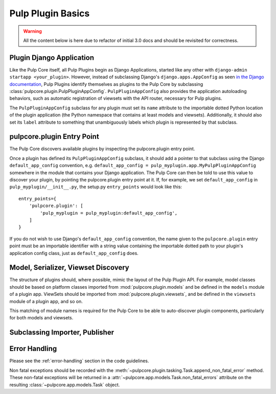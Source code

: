 Pulp Plugin Basics
==================

.. warning::

    All the content below is here due to refactor of initial 3.0 docs
    and should be revisited for correctness.    


Plugin Django Application
-------------------------

Like the Pulp Core itself, all Pulp Plugins begin as Django Applications, started like
any other with ``django-admin startapp <your_plugin>``. However, instead of subclassing
Django's ``django.apps.AppConfig`` as seen `in the Django documentation
<https://docs.djangoproject.com/en/1.8/ref/applications/#for-application-authors>`_,
Pulp Plugins identify themselves as plugins to the Pulp Core by subclassing
:class:`pulpcore.plugin.PulpPluginAppConfig`. ``PulpPluginAppConfig``
also provides the application autoloading behaviors, such as automatic registration of
viewsets with the API router, necessary for Pulp plugins.

The ``PulpPluginAppConfig`` subclass for any plugin must set its ``name`` attribute to
the importable dotted Python location of the plugin application (the Python namespace
that contains at least models and viewsets). Additionally, it should also set its ``label``
attribute to something that unambiguously labels which plugin is represented by that
subclass.

pulpcore.plugin Entry Point
---------------------------

The Pulp Core discovers available plugins by inspecting the pulpcore.plugin entry point.

Once a plugin has defined its ``PulpPluginAppConfig`` subclass, it should add a pointer
to that subclass using the Django ``default_app_config`` convention, e.g.
``default_app_config = pulp_myplugin.app.MyPulpPluginAppConfig`` somewhere in the module
that contains your Django application. The Pulp Core can then be told to use this value
to discover your plugin, by pointing the pulpcore.plugin entry point at it. If, for example, we
set ``default_app_config`` in ``pulp_myplugin/__init__.py``, the setup.py ``entry_points``
would look like this::

    entry_points={
        'pulpcore.plugin': [
            'pulp_myplugin = pulp_myplugin:default_app_config',
        ]
    }

If you do not wish to use Django's ``default_app_config`` convention, the name given to
the ``pulpcore.plugin`` entry point must be an importable identifier with a string value
containing the importable dotted path to your plugin's application config class, just
as ``default_app_config`` does.

Model, Serializer, Viewset Discovery
------------------------------------

The structure of plugins should, where possible, mimic the layout of the Pulp Plugin API.
For example, model classes should be based on platform classes imported from
:mod:`pulpcore.plugin.models` and be defined in the ``models`` module of a plugin app. ViewSets
should be imported from :mod:`pulpcore.plugin.viewsets`, and be defined in the ``viewsets`` module
of a plugin app, and so on.

This matching of module names is required for the Pulp Core to be able to auto-discover
plugin components, particularly for both models and viewsets.

Subclassing Importer, Publisher
-------------------------------

Error Handling
--------------

Please see the :ref:`error-handling` section in the code guidelines.

Non fatal exceptions should be recorded with the
:meth:`~pulpcore.plugin.tasking.Task.append_non_fatal_error` method. These non-fatal exceptions
will be returned in a :attr:`~pulpcore.app.models.Task.non_fatal_errors` attribute on the resulting
:class:`~pulpcore.app.models.Task` object.
